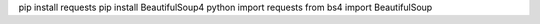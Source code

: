 pip install requests
pip install BeautifulSoup4
python
import requests
from bs4 import BeautifulSoup
